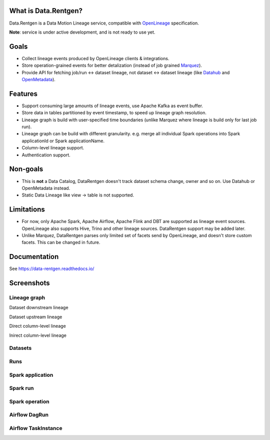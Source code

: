 .. _readme:

|Logo|

.. |Logo| image:: docs/_static/logo_wide_white_text.svg
    :alt: Data.Rentgen logo
    :target: https://github.com/MobileTeleSystems/data-rentgen

|Repo Status| |Docker image| |PyPI| |PyPI License| |PyPI Python Version| |Documentation|
|Build Status| |Coverage| |pre-commit.ci|

.. |Repo Status| image:: https://www.repostatus.org/badges/latest/wip.svg
    :target: https://www.repostatus.org/#wip
.. |Docker image| image:: https://img.shields.io/docker/v/mtsrus/data-rentgen?sort=semver&label=docker
    :target: https://hub.docker.com/r/mtsrus/data-rentgen
.. |PyPI| image:: https://img.shields.io/pypi/v/data-rentgen
    :target: https://pypi.org/project/data-rentgen/
.. |PyPI License| image:: https://img.shields.io/pypi/l/data-rentgen.svg
    :target: https://github.com/MobileTeleSystems/data-rentgen/blob/develop/LICENSE.txt
.. |PyPI Python Version| image:: https://img.shields.io/pypi/pyversions/data-rentgen.svg
    :target: https://badge.fury.io/py/data-rentgen
.. |Documentation| image:: https://readthedocs.org/projects/data-rentgen/badge/?version=stable
    :target: https://data-rentgen.readthedocs.io/
.. |Build Status| image:: https://github.com/MobileTeleSystems/data-rentgen/workflows/Tests/badge.svg
    :target: https://github.com/MobileTeleSystems/data-rentgen/actions
.. |Coverage| image:: https://codecov.io/github/MobileTeleSystems/data-rentgen/graph/badge.svg?token=s0JztGZbq3
    :target: https://codecov.io/github/MobileTeleSystems/data-rentgen
.. |pre-commit.ci| image:: https://results.pre-commit.ci/badge/github/MobileTeleSystems/data-rentgen/develop.svg
    :target: https://results.pre-commit.ci/latest/github/MobileTeleSystems/data-rentgen/develop

What is Data.Rentgen?
---------------------

Data.Rentgen is a Data Motion Lineage service, compatible with `OpenLineage <https://openlineage.io/>`_ specification.

**Note**: service is under active development, and is not ready to use yet.

Goals
-----

* Collect lineage events produced by OpenLineage clients & integrations.
* Store operation-grained events for better detalization (instead of job grained `Marquez <https://marquezproject.ai/>`_).
* Provide API for fetching job/run ↔ dataset lineage, not dataset ↔ dataset lineage (like `Datahub <https://datahubproject.io/>`_ and `OpenMetadata <https://open-metadata.org/>`_).

Features
--------

* Support consuming large amounts of lineage events, use Apache Kafka as event buffer.
* Store data in tables partitioned by event timestamp, to speed up lineage graph resolution.
* Lineage graph is build with user-specified time boundaries (unlike Marquez where lineage is build only for last job run).
* Lineage graph can be build with different granularity. e.g. merge all individual Spark operations into Spark applicationId or Spark applicationName.
* Column-level lineage support.
* Authentication support.

Non-goals
---------

* This is **not** a Data Catalog, DataRentgen doesn't track dataset schema change, owner and so on. Use Datahub or OpenMetadata instead.
* Static Data Lineage like view → table is not supported.

Limitations
-----------

* For now, only Apache Spark, Apache Airflow, Apache Flink and DBT are supported as lineage event sources.
  OpenLineage also supports Hive, Trino and other lineage sources. DataRentgen support may be added later.
* Unlike Marquez, DataRentgen parses only limited set of facets send by OpenLineage, and doesn't store custom facets. This can be changed in future.

.. documentation

Documentation
-------------

See https://data-rentgen.readthedocs.io/

Screenshots
-----------

Lineage graph
~~~~~~~~~~~~~

Dataset downstream lineage

.. image:: docs/quickstart/spark/dataset_downstream_lineage.png
    :alt: Dataset downstream lineage graph

Dataset upstream lineage

.. image:: docs/quickstart/spark/dataset_upstream_lineage.png
    :alt: Dataset upstream lineage graph

Direct column-level lineage

.. image:: docs/quickstart/spark/dataset_direct_column_lineage.png
    :alt: Dataset direct column-level lineage graph

Inirect column-level lineage

.. image:: docs/quickstart/spark/dataset_indirect_column_lineage.png
    :alt: Dataset indirect column-level lineage graph

Datasets
~~~~~~~~

.. image:: docs/quickstart/dataset_list.png
    :alt: Datasets list

Runs
~~~~

.. image:: docs/quickstart/run_list.png
    :alt: Runs list

Spark application
~~~~~~~~~~~~~~~~~

.. image:: docs/quickstart/spark/job_details.png
    :alt: Spark application details

Spark run
~~~~~~~~~

.. image:: docs/quickstart/spark/run_details.png
    :alt: Spark run details

Spark operation
~~~~~~~~~~~~~~~

.. image:: docs/quickstart/spark/operation_details.png
    :alt: Spark operation details

Airflow DagRun
~~~~~~~~~~~~~~~

.. image:: docs/quickstart/airflow/dag_run_details.png
    :alt: Airflow DagRun details

Airflow TaskInstance
~~~~~~~~~~~~~~~~~~~~~

.. image:: docs/quickstart/airflow/task_run_details.png
    :alt: Airflow TaskInstance details
